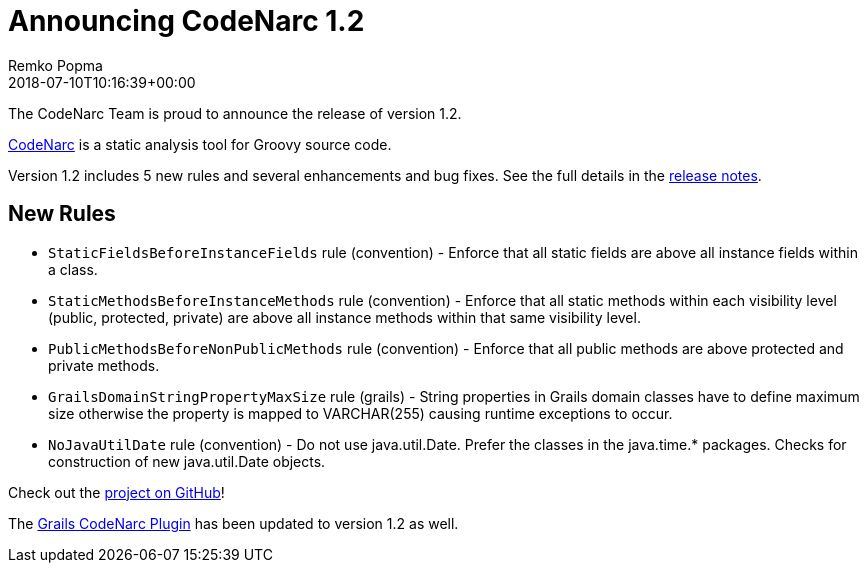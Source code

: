 = Announcing CodeNarc 1.2
Remko Popma
:revdate: 2018-07-10T10:16:39+00:00
:keywords: codenarc, groovy, grails
:description: CodeNarc 1.2 Release Announcement.

The CodeNarc Team is proud to announce the release of version 1.2.

http://codenarc.org/[CodeNarc] is a static analysis tool for Groovy source code.

Version 1.2 includes 5 new rules and several enhancements and bug fixes. See the full details in the https://github.com/CodeNarc/CodeNarc/blob/master/CHANGELOG.md[release notes].

== New Rules

* `StaticFieldsBeforeInstanceFields` rule (convention) - Enforce that all static fields are above all instance fields within a class.
* `StaticMethodsBeforeInstanceMethods` rule (convention) - Enforce that all static methods within each visibility level (public, protected, private) are above all instance methods within that same visibility level.
* `PublicMethodsBeforeNonPublicMethods` rule (convention) - Enforce that all public methods are above protected and private methods.
* `GrailsDomainStringPropertyMaxSize` rule (grails) - String properties in Grails domain classes have to define maximum size otherwise the property is mapped to VARCHAR(255) causing runtime exceptions to occur.
* `NoJavaUtilDate` rule (convention) - Do not use java.util.Date. Prefer the classes in the java.time.* packages. Checks for construction of new java.util.Date objects.

Check out the https://github.com/CodeNarc/CodeNarc[project on GitHub]!

The http://grails.org/plugin/codenarc[Grails CodeNarc Plugin] has been updated to version 1.2 as well.
